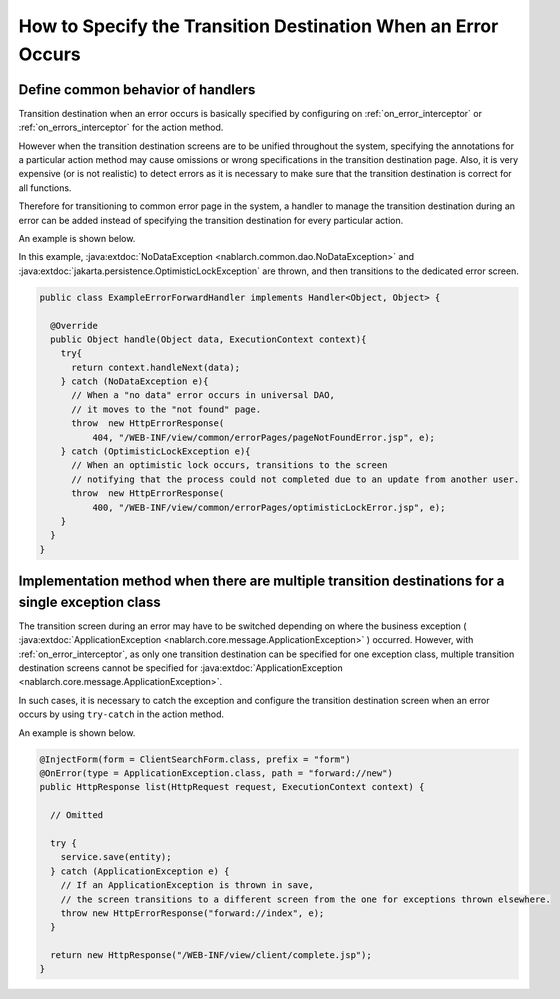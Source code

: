 How to Specify the Transition Destination When an Error Occurs
===============================================================

.. _forward_error_page-handler:

Define common behavior of handlers
--------------------------------------------------
Transition destination when an error occurs is basically specified by configuring on :ref:`on_error_interceptor` or :ref:`on_errors_interceptor` for the action method.

However when the transition destination screens are to be unified throughout the system,
specifying the annotations for a particular action method may cause omissions or wrong specifications in the transition destination page.
Also, it is very expensive (or is not realistic) to detect errors as it is necessary to make sure that the transition destination is correct for all functions.

Therefore for transitioning to common error page in the system, a handler to manage the transition destination during an error can be added
instead of specifying the transition destination for every particular action.

An example is shown below.

In this example, :java:extdoc:`NoDataException <nablarch.common.dao.NoDataException>` and :java:extdoc:`jakarta.persistence.OptimisticLockException` are thrown, and then transitions to the dedicated error screen.

.. code-block:: java

  public class ExampleErrorForwardHandler implements Handler<Object, Object> {

    @Override
    public Object handle(Object data, ExecutionContext context){
      try{
        return context.handleNext(data);
      } catch (NoDataException e){
        // When a "no data" error occurs in universal DAO,
        // it moves to the "not found" page.
        throw  new HttpErrorResponse(
            404, "/WEB-INF/view/common/errorPages/pageNotFoundError.jsp", e);
      } catch (OptimisticLockException e){
        // When an optimistic lock occurs, transitions to the screen
        // notifying that the process could not completed due to an update from another user.
        throw  new HttpErrorResponse(
            400, "/WEB-INF/view/common/errorPages/optimisticLockError.jsp", e);
      }
    }
  }

.. _forward_error_page-try_catch:

Implementation method when there are multiple transition destinations for a single exception class
----------------------------------------------------------------------------------------------------
The transition screen during an error may have to be switched depending on where the business exception ( :java:extdoc:`ApplicationException <nablarch.core.message.ApplicationException>` ) occurred.
However, with :ref:`on_error_interceptor`, as only one transition destination can be specified for one exception class,
multiple transition destination screens cannot be specified for :java:extdoc:`ApplicationException <nablarch.core.message.ApplicationException>`.

In such cases, it is necessary to catch the exception and configure the transition destination screen when an error occurs by using ``try-catch`` in the action method.

An example is shown below.

.. code-block:: java

    @InjectForm(form = ClientSearchForm.class, prefix = "form")
    @OnError(type = ApplicationException.class, path = "forward://new")
    public HttpResponse list(HttpRequest request, ExecutionContext context) {

      // Omitted

      try {
        service.save(entity);
      } catch (ApplicationException e) {
        // If an ApplicationException is thrown in save,
        // the screen transitions to a different screen from the one for exceptions thrown elsewhere.
        throw new HttpErrorResponse("forward://index", e);
      }

      return new HttpResponse("/WEB-INF/view/client/complete.jsp");
    }

